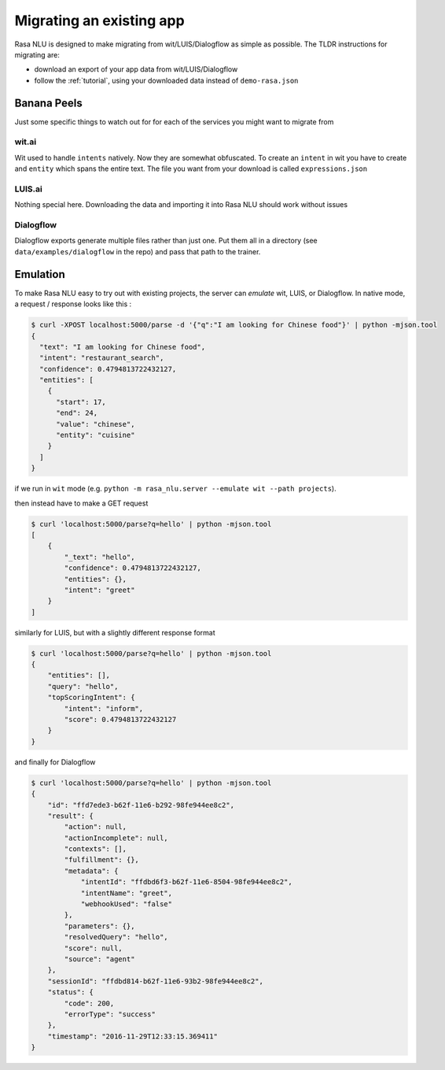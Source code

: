 .. _section_migration:

Migrating an existing app
=========================

Rasa NLU is designed to make migrating from wit/LUIS/Dialogflow as simple as possible.
The TLDR instructions for migrating are: 

- download an export of your app data from wit/LUIS/Dialogflow
- follow the :ref:`tutorial`, using your downloaded data instead of ``demo-rasa.json``


Banana Peels
------------

Just some specific things to watch out for for each of the services you might want to migrate from

wit.ai
^^^^^^

Wit used to handle ``intents`` natively. 
Now they are somewhat obfuscated. 
To create an ``intent`` in wit you have to create and ``entity`` which spans the entire text.
The file you want from your download is called ``expressions.json``

LUIS.ai
^^^^^^^

Nothing special here. Downloading the data and importing it into Rasa NLU should work without issues

Dialogflow
^^^^^^^^^^

Dialogflow exports generate multiple files rather than just one.
Put them all in a directory (see ``data/examples/dialogflow`` in the repo)
and pass that path to the trainer. 



Emulation
---------

To make Rasa NLU easy to try out with existing projects,
the server can `emulate` wit, LUIS, or Dialogflow.
In native mode, a request / response looks like this : 

.. code-block:: console

    $ curl -XPOST localhost:5000/parse -d '{"q":"I am looking for Chinese food"}' | python -mjson.tool
    {
      "text": "I am looking for Chinese food", 
      "intent": "restaurant_search", 
      "confidence": 0.4794813722432127,
      "entities": [
        {
          "start": 17,
          "end": 24, 
          "value": "chinese", 
          "entity": "cuisine"
        }
      ]
    }


if we run in ``wit`` mode
(e.g. ``python -m rasa_nlu.server --emulate wit --path projects``).

then instead have to make a GET request

.. code-block:: console

    $ curl 'localhost:5000/parse?q=hello' | python -mjson.tool
    [
        {
            "_text": "hello",
            "confidence": 0.4794813722432127,
            "entities": {},
            "intent": "greet"
        }
    ]

similarly for LUIS, but with a slightly different response format


.. code-block:: console

    $ curl 'localhost:5000/parse?q=hello' | python -mjson.tool
    {
        "entities": [],
        "query": "hello",
        "topScoringIntent": {
            "intent": "inform",
            "score": 0.4794813722432127
        }
    }

and finally for Dialogflow

.. code-block:: console

    $ curl 'localhost:5000/parse?q=hello' | python -mjson.tool
    {
        "id": "ffd7ede3-b62f-11e6-b292-98fe944ee8c2",
        "result": {
            "action": null,
            "actionIncomplete": null,
            "contexts": [],
            "fulfillment": {},
            "metadata": {
                "intentId": "ffdbd6f3-b62f-11e6-8504-98fe944ee8c2",
                "intentName": "greet",
                "webhookUsed": "false"
            },
            "parameters": {},
            "resolvedQuery": "hello",
            "score": null,
            "source": "agent"
        },
        "sessionId": "ffdbd814-b62f-11e6-93b2-98fe944ee8c2",
        "status": {
            "code": 200,
            "errorType": "success"
        },
        "timestamp": "2016-11-29T12:33:15.369411"
    }
